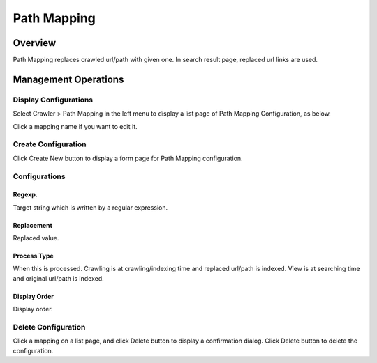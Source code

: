 ============
Path Mapping
============

Overview
========

Path Mapping replaces crawled url/path with given one.
In search result page, replaced url links are used.

Management Operations
=====================

Display Configurations
----------------------

Select Crawler > Path Mapping in the left menu to display a list page of Path Mapping Configuration, as below.

|image0|

Click a mapping name if you want to edit it.

Create Configuration
--------------------

Click Create New button to display a form page for Path Mapping configuration.

|image1|

Configurations
--------------

Regexp.
:::::::

Target string which is written by a regular expression.

Replacement
:::::::::::

Replaced value.

Process Type
::::::::::::

When this is processed. 
Crawling is at crawling/indexing time and replaced url/path is indexed.
View is at searching time and original url/path is indexed.

Display Order
:::::::::::::

Display order.

Delete Configuration
--------------------

Click a mapping on a list page, and click Delete button to display a confirmation dialog.
Click Delete button to delete the configuration.

.. |image0| image:: ../../../resources/images/en/13.14/admin/pathmap-1.png
.. |image1| image:: ../../../resources/images/en/13.14/admin/pathmap-2.png
